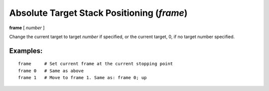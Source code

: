 .. index:: frame
.. _frame:

Absolute Target Stack Positioning (`frame`)
-------------------------------------------

**frame** [ *number* ]

Change the current target to target *number* if specified, or the
current target, 0, if no target number specified.


Examples:
+++++++++

::

   frame     # Set current frame at the current stopping point
   frame 0   # Same as above
   frame 1   # Move to frame 1. Same as: frame 0; up

.. seealso::

   :ref:`down <down>`, :ref:`up <up>`, :ref:`backtrace <backtrace>`

